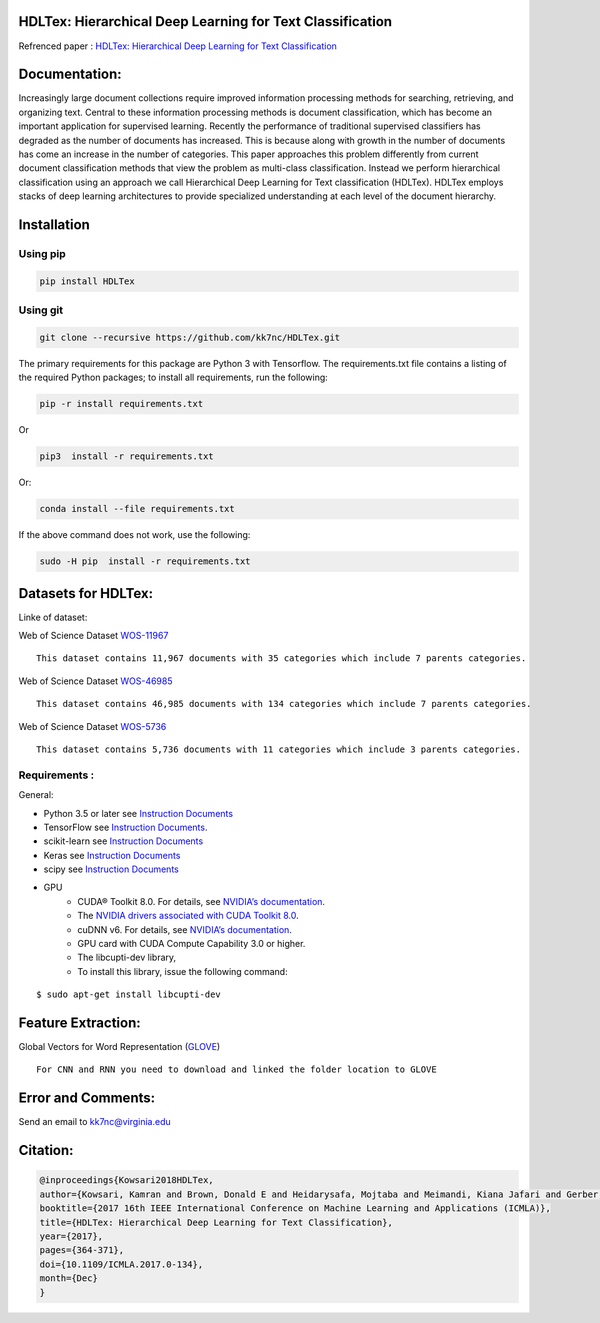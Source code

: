 |DOI| |travis| |appveyor| |wercker status| |Join the chat at
https://gitter.im/HDLTex| |arXiv| |RG| |Binder| |Download| |license| |twitter| 

HDLTex: Hierarchical Deep Learning for Text Classification
==========================================================

Refrenced paper : `HDLTex: Hierarchical Deep Learning for Text
Classification <https://arxiv.org/abs/1709.08267>`__


|Pic|

Documentation:
===============

Increasingly large document collections require improved information processing methods for searching, retrieving, and organizing  text. Central to these information processing methods is document classification, which has become an important application for supervised learning. Recently the performance of traditional supervised classifiers has degraded as the number of documents has increased. This is because along with growth in the number of documents has come an increase in the number of categories. This paper approaches this problem differently from current document classification methods that view the problem as multi-class classification. Instead we perform hierarchical classification using an approach we call Hierarchical Deep Learning for Text classification (HDLTex). HDLTex employs stacks of deep learning architectures to provide specialized understanding at each level of the document hierarchy.

Installation
=============

Using pip
----------
.. code:: bash
    
    pip install HDLTex
    
Using git
----------
.. code:: bash

    git clone --recursive https://github.com/kk7nc/HDLTex.git


The primary requirements for this package are Python 3 with Tensorflow.
The requirements.txt file contains a listing of the required Python
packages; to install all requirements, run the following:

.. code:: bash

    pip -r install requirements.txt

Or

.. code:: bash

    pip3  install -r requirements.txt

Or:

.. code:: bash

    conda install --file requirements.txt
        

If the above command does not work, use the following:

.. code:: bash

    sudo -H pip  install -r requirements.txt


Datasets for HDLTex:
=====================

Linke of dataset: |Data|

Web of Science Dataset
`WOS-11967 <http://dx.doi.org/10.17632/9rw3vkcfy4.2>`__

::

        This dataset contains 11,967 documents with 35 categories which include 7 parents categories.
        

Web of Science Dataset
`WOS-46985 <http://dx.doi.org/10.17632/9rw3vkcfy4.2>`__

::

        This dataset contains 46,985 documents with 134 categories which include 7 parents categories.
      

Web of Science Dataset
`WOS-5736 <http://dx.doi.org/10.17632/9rw3vkcfy4.2>`__

::

        This dataset contains 5,736 documents with 11 categories which include 3 parents categories.

Requirements :
----------------
General:

- Python 3.5 or later see `Instruction Documents <https://www.python.org/>`__
- TensorFlow see `Instruction Documents <https://www.tensorflow.org/install/install_linux>`__.
- scikit-learn see `Instruction Documents <http://scikit-learn.org/stable/install.html>`__
- Keras see `Instruction Documents <https://keras.io/>`__
- scipy see `Instruction Documents <https://www.scipy.org/install.html>`__
- GPU
    - CUDA® Toolkit 8.0. For details, see `NVIDIA’s documentation <https://developer.nvidia.com/cuda-toolkit>`__.
    - The `NVIDIA drivers associated with CUDA Toolkit 8.0 <http://www.nvidia.com/Download/index.aspx>`__.
    - cuDNN v6. For details, see `NVIDIA’s documentation <https://developer.nvidia.com/cudnn>`__.
    - GPU card with CUDA Compute Capability 3.0 or higher.
    - The libcupti-dev library,
    - To install this library, issue the following command:

::

        $ sudo apt-get install libcupti-dev
        
        
Feature Extraction:
===================

Global Vectors for Word Representation
(`GLOVE <https://nlp.stanford.edu/projects/glove/>`__)

::

        For CNN and RNN you need to download and linked the folder location to GLOVE
        
        

Error and Comments:
===================

Send an email to kk7nc@virginia.edu

Citation:
=========

.. code:: bash

    @inproceedings{Kowsari2018HDLTex, 
    author={Kowsari, Kamran and Brown, Donald E and Heidarysafa, Mojtaba and Meimandi, Kiana Jafari and Gerber, Matthew S and Barnes, Laura E},
    booktitle={2017 16th IEEE International Conference on Machine Learning and Applications (ICMLA)}, 
    title={HDLTex: Hierarchical Deep Learning for Text Classification}, 
    year={2017},  
    pages={364-371}, 
    doi={10.1109/ICMLA.2017.0-134},  
    month={Dec}
    }

.. |DOI| image:: http://kowsari.net/HDLTex_DOI.svg?maxAge=2592000
   :target: https://doi.org/10.1109/ICMLA.2017.0-134
.. |travis| image:: https://travis-ci.org/kk7nc/HDLTex.svg?branch=master
   :target: https://travis-ci.org/kk7nc/HDLTex
.. |wercker status| image:: https://app.wercker.com/status/24a123448ba8764b257a1df242146b8e/s/master
   :target: https://app.wercker.com/project/byKey/24a123448ba8764b257a1df242146b8e
.. |Join the chat at https://gitter.im/HDLTex| image:: https://badges.gitter.im/Join%20Chat.svg
   :target: https://gitter.im/HDLTex/Lobby?source=orgpage
.. |appveyor| image:: https://ci.appveyor.com/api/projects/status/github/kk7nc/HDLTex?branch=master&svg=true
    :target: https://ci.appveyor.com/project/kk7nc/hdltex
.. |arXiv| image:: https://img.shields.io/badge/arXiv-1709.08267-red.svg?style=flat
   :target: https://arxiv.org/abs/1709.08267
.. |RG| image:: https://img.shields.io/badge/ResearchGate-HDLTex-blue.svg?style=flat
   :target: https://www.researchgate.net/publication/319968747_HDLTex_Hierarchical_Deep_Learning_for_Text_Classification
.. |Binder| image:: https://mybinder.org/badge.svg
   :target: https://mybinder.org/v2/gh/kk7nc/HDLTex/master
.. |license| image:: https://img.shields.io/github/license/mashape/apistatus.svg?maxAge=2592104
   :target: https://github.com/kk7nc/HDLTex/blob/master/LICENSE
.. |Data| image:: https://img.shields.io/badge/DOI-10.17632/9rw3vkcfy4.6-blue.svg?style=flat
   :target: http://dx.doi.org/10.17632/9rw3vkcfy4.6
.. |Pic| image:: http://kowsari.net/____impro/1/onewebmedia/HDLTex.png?etag=W%2F%22c90cd-59c4019b%22&sourceContentType=image%2Fpng&ignoreAspectRatio&resize=821%2B326&extract=0%2B0%2B821%2B325?raw=false
   :alt: HDLTex as both Hierarchy lavel are DNN
.. |twitter| image:: https://img.shields.io/twitter/url/http/shields.io.svg?style=social
   :target: https://twitter.com/intent/tweet?text=HDLTex:%20Hierarchical%20Deep%20Learning%20for%20Text%20Classification%0aGitHub:&url=https://github.com/kk7nc/HDLTex&hashtags=DeepLearning,Text_Classification,classification,MachineLearning,deep_neural_networks
       
.. |Download| image:: https://pepy.tech/badge/hdltex
   :target: https://pepy.tech/project/hdltex
   
